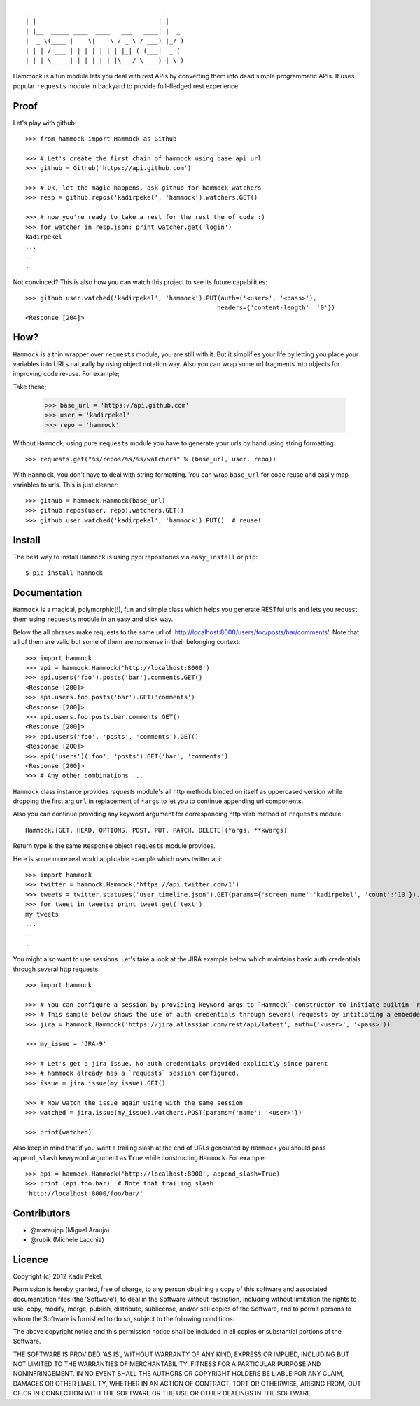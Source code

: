 ::

     _                                   _     
    | |                                 | |    
    | |__  _____ ____  ____   ___   ____| |  _ 
    |  _ \(____ |    \|    \ / _ \ / ___) |_/ )
    | | | / ___ | | | | | | | |_| ( (___|  _ ( 
    |_| |_\_____|_|_|_|_|_|_|\___/ \____)_| \_)

Hammock is a fun module lets you deal with rest APIs by converting them into dead simple programmatic APIs.
It uses popular ``requests`` module in backyard to provide full-fledged rest experience.

Proof
-----

Let's play with github::

    >>> from hammock import Hammock as Github

    >>> # Let's create the first chain of hammock using base api url
    >>> github = Github('https://api.github.com')

    >>> # Ok, let the magic happens, ask github for hammock watchers
    >>> resp = github.repos('kadirpekel', 'hammock').watchers.GET()

    >>> # now you're ready to take a rest for the rest the of code :)
    >>> for watcher in resp.json: print watcher.get('login')
    kadirpekel
    ...
    ..
    .

Not convinced? This is also how you can watch this project to see its future capabilities::


    >>> github.user.watched('kadirpekel', 'hammock').PUT(auth=('<user>', '<pass>'),
                                                        headers={'content-length': '0'})
    <Response [204]>

How?
----

``Hammock`` is a thin wrapper over ``requests`` module, you are still with it. But it simplifies your life
by letting you place your variables into URLs naturally by using object notation way. Also you can wrap some
url fragments into objects for improving code re-use. For example;


Take these;

    >>> base_url = 'https://api.github.com'
    >>> user = 'kadirpekel'
    >>> repo = 'hammock'

Without ``Hammock``, using pure ``requests`` module you have to generate your urls by hand using string formatting::

    >>> requests.get("%s/repos/%s/%s/watchers" % (base_url, user, repo))

With ``Hammock``, you don't have to deal with string formatting. You can wrap ``base_url`` for code reuse
and easily map variables to urls. This is just cleaner::

    >>> github = hammock.Hammock(base_url)
    >>> github.repos(user, repo).watchers.GET()
    >>> github.user.watched('kadirpekel', 'hammock').PUT()  # reuse!

Install
-------

The best way to install ``Hammock`` is using pypi repositories via ``easy_install`` or ``pip``::

    $ pip install hammock

Documentation
-------------

``Hammock`` is a magical, polymorphic(!), fun and simple class which helps you generate RESTful urls
and lets you request them using ``requests`` module in an easy and slick way.

Below the all phrases make requests to the same url of 'http://localhost:8000/users/foo/posts/bar/comments'.
Note that all of them are valid but some of them are nonsense in their belonging context::

    >>> import hammock
    >>> api = hammock.Hammock('http://localhost:8000')
    >>> api.users('foo').posts('bar').comments.GET()
    <Response [200]>
    >>> api.users.foo.posts('bar').GET('comments')
    <Response [200]>
    >>> api.users.foo.posts.bar.comments.GET()
    <Response [200]>
    >>> api.users('foo', 'posts', 'comments').GET()
    <Response [200]>
    >>> api('users')('foo', 'posts').GET('bar', 'comments')
    <Response [200]>
    >>> # Any other combinations ...

``Hammock`` class instance provides `requests` module's all http methods binded on itself as uppercased version
while dropping the first arg ``url`` in replacement of ``*args`` to let you to continue appending url components.

Also you can continue providing any keyword argument for corresponding http verb method of ``requests`` module::

    Hammock.[GET, HEAD, OPTIONS, POST, PUT, PATCH, DELETE](*args, **kwargs)

Return type is the same ``Response`` object ``requests`` module provides.

Here is some more real world applicable example which uses twitter api::

    >>> import hammock
    >>> twitter = hammock.Hammock('https://api.twitter.com/1')
    >>> tweets = twitter.statuses('user_timeline.json').GET(params={'screen_name':'kadirpekel', 'count':'10'}).json
    >>> for tweet in tweets: print tweet.get('text')
    my tweets
    ...
    ..
    .

You might also want to use sessions. Let's take a look at the JIRA example below which maintains basic
auth credentials through several http requests::

    >>> import hammock

    >>> # You can configure a session by providing keyword args to `Hammock` constructor to initiate builtin `requests` session
    >>> # This sample below shows the use of auth credentials through several requests by intitiating a embedded session
    >>> jira = hammock.Hammock('https://jira.atlassian.com/rest/api/latest', auth=('<user>', '<pass>'))

    >>> my_issue = 'JRA-9'

    >>> # Let's get a jira issue. No auth credentials provided explicitly since parent
    >>> # hammock already has a `requests` session configured.
    >>> issue = jira.issue(my_issue).GET()

    >>> # Now watch the issue again using with the same session
    >>> watched = jira.issue(my_issue).watchers.POST(params={'name': '<user>'})

    >>> print(watched)

Also keep in mind that if you want a trailing slash at the end of  URLs generated by ``Hammock``
you should pass ``append_slash`` kewyword argument as ``True`` while constructing ``Hammock``.
For example::

    >>> api = hammock.Hammock('http://localhost:8000', append_slash=True)
    >>> print (api.foo.bar)  # Note that trailing slash
    'http://localhost:8000/foo/bar/'

Contributors
------------

* @maraujop (Miguel Araujo)
* @rubik (Michele Lacchia)

Licence
-------
Copyright (c) 2012 Kadir Pekel.

Permission is hereby granted, free of charge, to any person obtaining a copy of this software and associated documentation files (the 'Software'), to deal in the Software without restriction, including without limitation the rights to use, copy, modify, merge, publish, distribute, sublicense, and/or sell copies of the Software, and to permit persons to whom the Software is furnished to do so, subject to the following conditions:

The above copyright notice and this permission notice shall be included in all copies or substantial portions of the Software.

THE SOFTWARE IS PROVIDED 'AS IS', WITHOUT WARRANTY OF ANY KIND, EXPRESS OR IMPLIED, INCLUDING BUT NOT LIMITED TO THE WARRANTIES OF MERCHANTABILITY, FITNESS FOR A PARTICULAR PURPOSE AND NONINFRINGEMENT. IN NO EVENT SHALL THE AUTHORS OR COPYRIGHT HOLDERS BE LIABLE FOR ANY CLAIM, DAMAGES OR OTHER LIABILITY, WHETHER IN AN ACTION OF CONTRACT, TORT OR OTHERWISE, ARISING FROM, OUT OF OR IN CONNECTION WITH THE SOFTWARE OR THE USE OR OTHER DEALINGS IN THE SOFTWARE.
